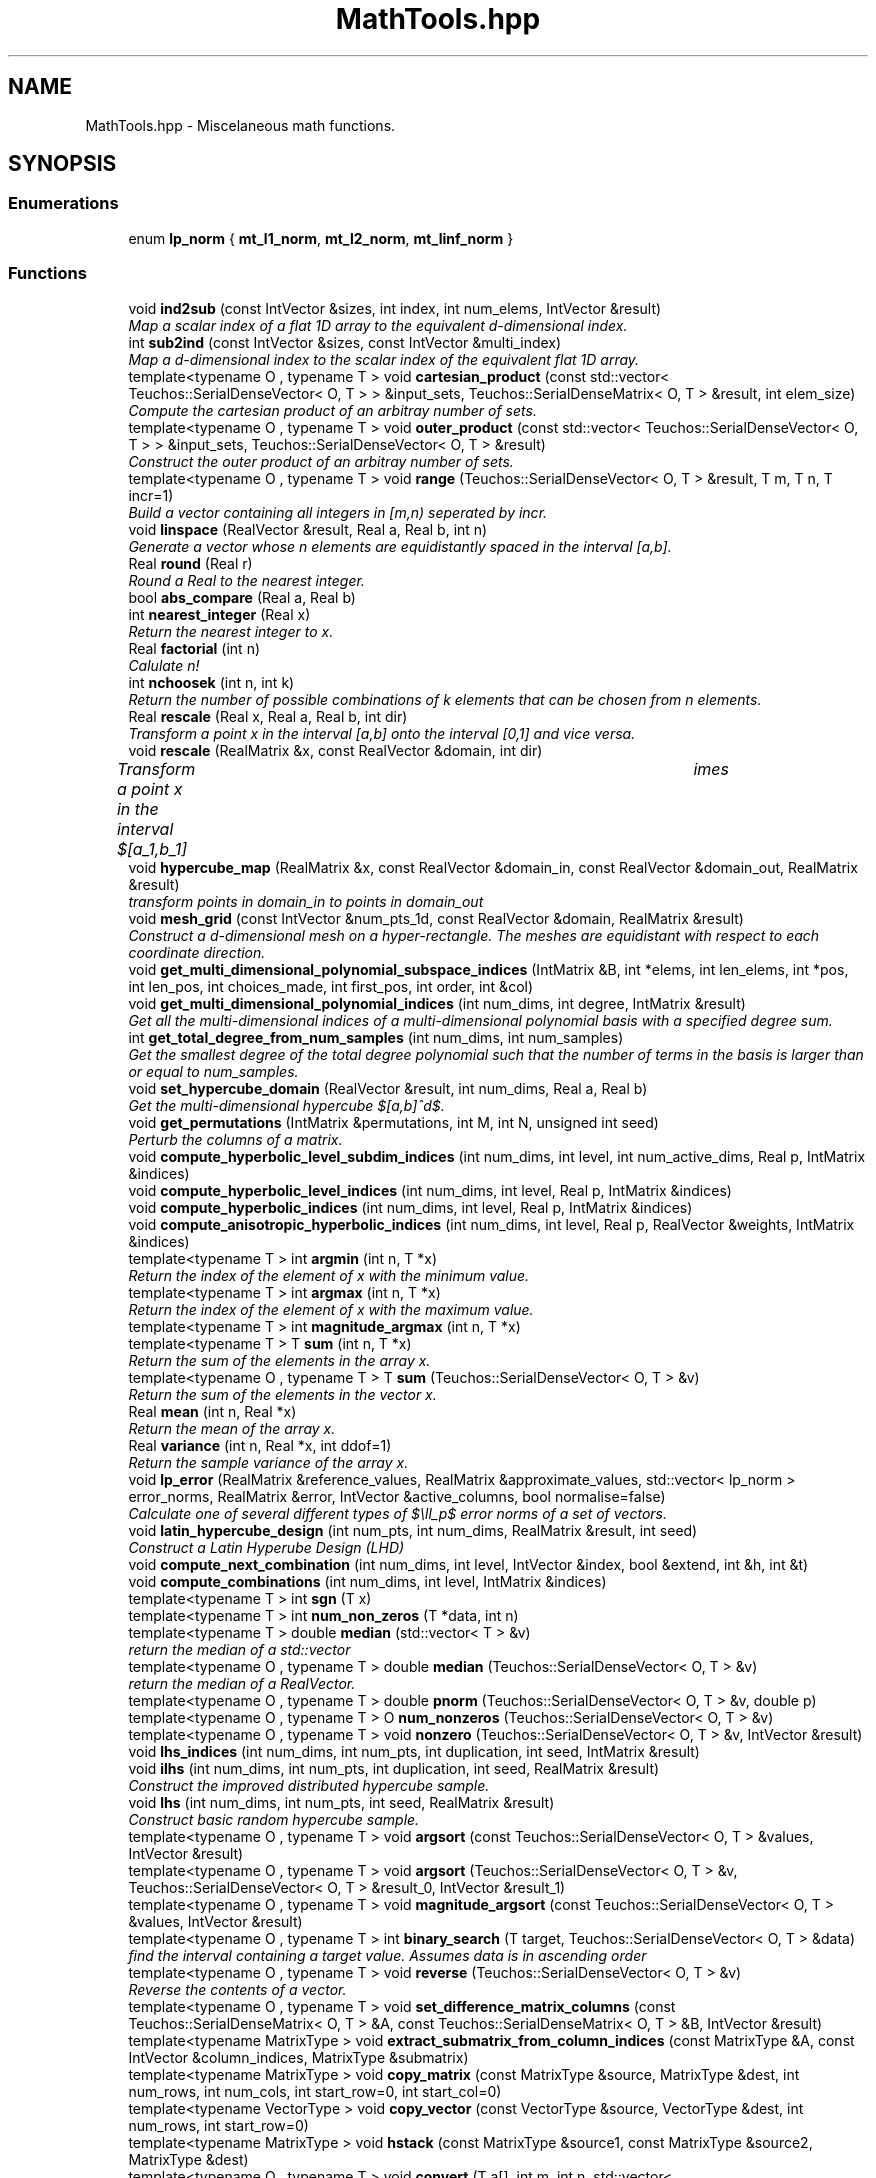 .TH "MathTools.hpp" 3 "Wed Dec 27 2017" "Version Version 1.0" "PECOS" \" -*- nroff -*-
.ad l
.nh
.SH NAME
MathTools.hpp \- Miscelaneous math functions\&.  

.SH SYNOPSIS
.br
.PP
.SS "Enumerations"

.in +1c
.ti -1c
.RI "enum \fBlp_norm\fP { \fBmt_l1_norm\fP, \fBmt_l2_norm\fP, \fBmt_linf_norm\fP }"
.br
.in -1c
.SS "Functions"

.in +1c
.ti -1c
.RI "void \fBind2sub\fP (const IntVector &sizes, int index, int num_elems, IntVector &result)"
.br
.RI "\fIMap a scalar index of a flat 1D array to the equivalent d-dimensional index\&. \fP"
.ti -1c
.RI "int \fBsub2ind\fP (const IntVector &sizes, const IntVector &multi_index)"
.br
.RI "\fIMap a d-dimensional index to the scalar index of the equivalent flat 1D array\&. \fP"
.ti -1c
.RI "template<typename O , typename T > void \fBcartesian_product\fP (const std::vector< Teuchos::SerialDenseVector< O, T > > &input_sets, Teuchos::SerialDenseMatrix< O, T > &result, int elem_size)"
.br
.RI "\fICompute the cartesian product of an arbitray number of sets\&. \fP"
.ti -1c
.RI "template<typename O , typename T > void \fBouter_product\fP (const std::vector< Teuchos::SerialDenseVector< O, T > > &input_sets, Teuchos::SerialDenseVector< O, T > &result)"
.br
.RI "\fIConstruct the outer product of an arbitray number of sets\&. \fP"
.ti -1c
.RI "template<typename O , typename T > void \fBrange\fP (Teuchos::SerialDenseVector< O, T > &result, T m, T n, T incr=1)"
.br
.RI "\fIBuild a vector containing all integers in [m,n) seperated by incr\&. \fP"
.ti -1c
.RI "void \fBlinspace\fP (RealVector &result, Real a, Real b, int n)"
.br
.RI "\fIGenerate a vector whose n elements are equidistantly spaced in the interval [a,b]\&. \fP"
.ti -1c
.RI "Real \fBround\fP (Real r)"
.br
.RI "\fIRound a Real to the nearest integer\&. \fP"
.ti -1c
.RI "bool \fBabs_compare\fP (Real a, Real b)"
.br
.ti -1c
.RI "int \fBnearest_integer\fP (Real x)"
.br
.RI "\fIReturn the nearest integer to x\&. \fP"
.ti -1c
.RI "Real \fBfactorial\fP (int n)"
.br
.RI "\fICalulate n! \fP"
.ti -1c
.RI "int \fBnchoosek\fP (int n, int k)"
.br
.RI "\fIReturn the number of possible combinations of k elements that can be chosen from n elements\&. \fP"
.ti -1c
.RI "Real \fBrescale\fP (Real x, Real a, Real b, int dir)"
.br
.RI "\fITransform a point x in the interval [a,b] onto the interval [0,1] and vice versa\&. \fP"
.ti -1c
.RI "void \fBrescale\fP (RealMatrix &x, const RealVector &domain, int dir)"
.br
.RI "\fITransform a point x in the interval $[a_1,b_1] \times \cdots \times [a_d,b_d] $ onto the hypercube interval $[0,1]^d$ and vice versa\&. \fP"
.ti -1c
.RI "void \fBhypercube_map\fP (RealMatrix &x, const RealVector &domain_in, const RealVector &domain_out, RealMatrix &result)"
.br
.RI "\fItransform points in domain_in to points in domain_out \fP"
.ti -1c
.RI "void \fBmesh_grid\fP (const IntVector &num_pts_1d, const RealVector &domain, RealMatrix &result)"
.br
.RI "\fIConstruct a d-dimensional mesh on a hyper-rectangle\&. The meshes are equidistant with respect to each coordinate direction\&. \fP"
.ti -1c
.RI "void \fBget_multi_dimensional_polynomial_subspace_indices\fP (IntMatrix &B, int *elems, int len_elems, int *pos, int len_pos, int choices_made, int first_pos, int order, int &col)"
.br
.ti -1c
.RI "void \fBget_multi_dimensional_polynomial_indices\fP (int num_dims, int degree, IntMatrix &result)"
.br
.RI "\fIGet all the multi-dimensional indices of a multi-dimensional polynomial basis with a specified degree sum\&. \fP"
.ti -1c
.RI "int \fBget_total_degree_from_num_samples\fP (int num_dims, int num_samples)"
.br
.RI "\fIGet the smallest degree of the total degree polynomial such that the number of terms in the basis is larger than or equal to num_samples\&. \fP"
.ti -1c
.RI "void \fBset_hypercube_domain\fP (RealVector &result, int num_dims, Real a, Real b)"
.br
.RI "\fIGet the multi-dimensional hypercube $[a,b]^d$\&. \fP"
.ti -1c
.RI "void \fBget_permutations\fP (IntMatrix &permutations, int M, int N, unsigned int seed)"
.br
.RI "\fIPerturb the columns of a matrix\&. \fP"
.ti -1c
.RI "void \fBcompute_hyperbolic_level_subdim_indices\fP (int num_dims, int level, int num_active_dims, Real p, IntMatrix &indices)"
.br
.ti -1c
.RI "void \fBcompute_hyperbolic_level_indices\fP (int num_dims, int level, Real p, IntMatrix &indices)"
.br
.ti -1c
.RI "void \fBcompute_hyperbolic_indices\fP (int num_dims, int level, Real p, IntMatrix &indices)"
.br
.ti -1c
.RI "void \fBcompute_anisotropic_hyperbolic_indices\fP (int num_dims, int level, Real p, RealVector &weights, IntMatrix &indices)"
.br
.ti -1c
.RI "template<typename T > int \fBargmin\fP (int n, T *x)"
.br
.RI "\fIReturn the index of the element of x with the minimum value\&. \fP"
.ti -1c
.RI "template<typename T > int \fBargmax\fP (int n, T *x)"
.br
.RI "\fIReturn the index of the element of x with the maximum value\&. \fP"
.ti -1c
.RI "template<typename T > int \fBmagnitude_argmax\fP (int n, T *x)"
.br
.ti -1c
.RI "template<typename T > T \fBsum\fP (int n, T *x)"
.br
.RI "\fIReturn the sum of the elements in the array x\&. \fP"
.ti -1c
.RI "template<typename O , typename T > T \fBsum\fP (Teuchos::SerialDenseVector< O, T > &v)"
.br
.RI "\fIReturn the sum of the elements in the vector x\&. \fP"
.ti -1c
.RI "Real \fBmean\fP (int n, Real *x)"
.br
.RI "\fIReturn the mean of the array x\&. \fP"
.ti -1c
.RI "Real \fBvariance\fP (int n, Real *x, int ddof=1)"
.br
.RI "\fIReturn the sample variance of the array x\&. \fP"
.ti -1c
.RI "void \fBlp_error\fP (RealMatrix &reference_values, RealMatrix &approximate_values, std::vector< lp_norm > error_norms, RealMatrix &error, IntVector &active_columns, bool normalise=false)"
.br
.RI "\fICalculate one of several different types of $\ell_p$ error norms of a set of vectors\&. \fP"
.ti -1c
.RI "void \fBlatin_hypercube_design\fP (int num_pts, int num_dims, RealMatrix &result, int seed)"
.br
.RI "\fIConstruct a Latin Hyperube Design (LHD) \fP"
.ti -1c
.RI "void \fBcompute_next_combination\fP (int num_dims, int level, IntVector &index, bool &extend, int &h, int &t)"
.br
.ti -1c
.RI "void \fBcompute_combinations\fP (int num_dims, int level, IntMatrix &indices)"
.br
.ti -1c
.RI "template<typename T > int \fBsgn\fP (T x)"
.br
.ti -1c
.RI "template<typename T > int \fBnum_non_zeros\fP (T *data, int n)"
.br
.ti -1c
.RI "template<typename T > double \fBmedian\fP (std::vector< T > &v)"
.br
.RI "\fIreturn the median of a std::vector \fP"
.ti -1c
.RI "template<typename O , typename T > double \fBmedian\fP (Teuchos::SerialDenseVector< O, T > &v)"
.br
.RI "\fIreturn the median of a RealVector\&. \fP"
.ti -1c
.RI "template<typename O , typename T > double \fBpnorm\fP (Teuchos::SerialDenseVector< O, T > &v, double p)"
.br
.ti -1c
.RI "template<typename O , typename T > O \fBnum_nonzeros\fP (Teuchos::SerialDenseVector< O, T > &v)"
.br
.ti -1c
.RI "template<typename O , typename T > void \fBnonzero\fP (Teuchos::SerialDenseVector< O, T > &v, IntVector &result)"
.br
.ti -1c
.RI "void \fBlhs_indices\fP (int num_dims, int num_pts, int duplication, int seed, IntMatrix &result)"
.br
.ti -1c
.RI "void \fBilhs\fP (int num_dims, int num_pts, int duplication, int seed, RealMatrix &result)"
.br
.RI "\fIConstruct the improved distributed hypercube sample\&. \fP"
.ti -1c
.RI "void \fBlhs\fP (int num_dims, int num_pts, int seed, RealMatrix &result)"
.br
.RI "\fIConstruct basic random hypercube sample\&. \fP"
.ti -1c
.RI "template<typename O , typename T > void \fBargsort\fP (const Teuchos::SerialDenseVector< O, T > &values, IntVector &result)"
.br
.ti -1c
.RI "template<typename O , typename T > void \fBargsort\fP (Teuchos::SerialDenseVector< O, T > &v, Teuchos::SerialDenseVector< O, T > &result_0, IntVector &result_1)"
.br
.ti -1c
.RI "template<typename O , typename T > void \fBmagnitude_argsort\fP (const Teuchos::SerialDenseVector< O, T > &values, IntVector &result)"
.br
.ti -1c
.RI "template<typename O , typename T > int \fBbinary_search\fP (T target, Teuchos::SerialDenseVector< O, T > &data)"
.br
.RI "\fIfind the interval containing a target value\&. Assumes data is in ascending order \fP"
.ti -1c
.RI "template<typename O , typename T > void \fBreverse\fP (Teuchos::SerialDenseVector< O, T > &v)"
.br
.RI "\fIReverse the contents of a vector\&. \fP"
.ti -1c
.RI "template<typename O , typename T > void \fBset_difference_matrix_columns\fP (const Teuchos::SerialDenseMatrix< O, T > &A, const Teuchos::SerialDenseMatrix< O, T > &B, IntVector &result)"
.br
.ti -1c
.RI "template<typename MatrixType > void \fBextract_submatrix_from_column_indices\fP (const MatrixType &A, const IntVector &column_indices, MatrixType &submatrix)"
.br
.ti -1c
.RI "template<typename MatrixType > void \fBcopy_matrix\fP (const MatrixType &source, MatrixType &dest, int num_rows, int num_cols, int start_row=0, int start_col=0)"
.br
.ti -1c
.RI "template<typename VectorType > void \fBcopy_vector\fP (const VectorType &source, VectorType &dest, int num_rows, int start_row=0)"
.br
.ti -1c
.RI "template<typename MatrixType > void \fBhstack\fP (const MatrixType &source1, const MatrixType &source2, MatrixType &dest)"
.br
.ti -1c
.RI "template<typename O , typename T > void \fBconvert\fP (T a[], int m, int n, std::vector< Teuchos::SerialDenseVector< O, T > > &v)"
.br
.ti -1c
.RI "template<typename O , typename T > void \fBconvert\fP (T a[], int m, int n, std::set< Teuchos::SerialDenseVector< O, T > > &s)"
.br
.ti -1c
.RI "template<typename O , typename T > void \fBconvert\fP (const std::vector< Teuchos::SerialDenseVector< O, T > > &V, Teuchos::SerialDenseMatrix< O, T > &M)"
.br
.RI "\fIConvert a std::vector of vectors to a matrix\&. \fP"
.ti -1c
.RI "template<typename T , typename Operator > void \fBaccumulate\fP (const std::vector< std::vector< T > > &vectors, std::vector< T > &result, Operator op)"
.br
.ti -1c
.RI "template<typename T > bool \fBis_nan_or_inf\fP (T x)"
.br
.ti -1c
.RI "template<typename O , typename T > bool \fBhas_nan_or_inf\fP (const Teuchos::SerialDenseMatrix< O, T > &matrix)"
.br
.ti -1c
.RI "void \fBget_column_norms\fP (RealMatrix &A, RealVector &result)"
.br
.in -1c
.SH "Detailed Description"
.PP 
Miscelaneous math functions\&. 


.PP
\fBAuthor:\fP
.RS 4
John D\&. Jakeman 
.RE
.PP
\fBDate:\fP
.RS 4
31 October 2011 
.RE
.PP

.SH "Function Documentation"
.PP 
.SS "void ind2sub (const IntVector & sizes, int index, int num_elems, IntVector & result)"

.PP
Map a scalar index of a flat 1D array to the equivalent d-dimensional index\&. Example: \[ \begin{bmatrix} 1 & 4 & 7\\ 2 & 5 & 8\\ 3 & 6 & 9 \end{bmatrix} \rightarrow \begin{bmatrix} 1,1 & 1,2 & 1,3\\ 2,1 & 2,2 & 2,3\\ 3,1 & 3,2 & 3,3 \end{bmatrix} \]
.PP
\fBParameters:\fP
.RS 4
\fIsizes\fP the number of elems in each dimension\&. For a 2D index sizes = [numRows, numCols] 
.br
\fIindex\fP the scalar index 
.br
\fInum_elems\fP the total number of elements in the d-dimensional matrix 
.RE
.PP
\fBReturns:\fP
.RS 4
result the d-dimensional index 
.RE
.PP

.SS "int sub2ind (const IntVector & sizes, const IntVector & multi_index)"

.PP
Map a d-dimensional index to the scalar index of the equivalent flat 1D array\&. Example: \[ \begin{bmatrix} 1,1 & 1,2 & 1,3\\ 2,1 & 2,2 & 2,3\\ 3,1 & 3,2 & 3,3 \end{bmatrix} \rightarrow \begin{bmatrix} 1 & 4 & 7\\ 2 & 5 & 8\\ 3 & 6 & 9 \end{bmatrix} \]
.PP
\fBParameters:\fP
.RS 4
\fIsizes\fP the number of elems in each dimension\&. For a 2D index sizes = [numRows, numCols] 
.br
\fImulti_index\fP the d-dimensional index 
.RE
.PP
\fBReturns:\fP
.RS 4
scalar_index the scalar index of the flat array 
.RE
.PP

.SS "void Pecos::cartesian_product (const std::vector< Teuchos::SerialDenseVector< O, T > > & input_sets, Teuchos::SerialDenseMatrix< O, T > & result, int elem_size)"

.PP
Compute the cartesian product of an arbitray number of sets\&. These sets can consist of numbers of be themselves sets of vectors 
.PP
\fBParameters:\fP
.RS 4
\fIinputSets\fP the sets to be used in the cartesian product 
.br
\fIelem_size\fP the size of the vectors within each set\&. 
.RE
.PP
\fBReturns:\fP
.RS 4
the cartesian product 
.RE
.PP

.PP
References Pecos::cartesian_product()\&.
.PP
Referenced by Pecos::cartesian_product(), and RegressOrthogPolyApproximation::gridSearchFunction()\&.
.SS "void Pecos::outer_product (const std::vector< Teuchos::SerialDenseVector< O, T > > & input_sets, Teuchos::SerialDenseVector< O, T > & result)"

.PP
Construct the outer product of an arbitray number of sets\&. Example: \[ \{1,2\}\times\{3,4\}=\{1\times3, 2\times3, 1\times4, 2\times4\} = \{3, 6, 4, 8\} \] 
.PP
\fBParameters:\fP
.RS 4
\fIinput_sets\fP 'Vector\&.hpp' of sets to be used in the outer product 
.RE
.PP
\fBReturns:\fP
.RS 4
result the outer product 
.RE
.PP

.PP
References Pecos::outer_product()\&.
.PP
Referenced by Pecos::outer_product()\&.
.SS "void Pecos::range (Teuchos::SerialDenseVector< O, T > & result, T m, T n, T incr = \fC1\fP)"

.PP
Build a vector containing all integers in [m,n) seperated by incr\&. E\&.g Range( 1, 10, 2 ) -> [1,3,5,7,9] 
.PP
References Pecos::range()\&.
.PP
Referenced by RegressOrthogPolyApproximation::compressed_sensing(), LoguniformRandomVariable::dz_ds_factor(), BetaRandomVariable::pdf(), TriangularRandomVariable::pdf_gradient(), Pecos::range(), Pecos::reverse(), LoguniformRandomVariable::standard_deviation(), BetaRandomVariable::update_boost(), LoguniformRandomVariable::variance(), UniformRandomVariable::variance(), and BetaRandomVariable::variance()\&.
.SS "void linspace (RealVector & result, Real a, Real b, int n)"

.PP
Generate a vector whose n elements are equidistantly spaced in the interval [a,b]\&. 
.PP
\fBParameters:\fP
.RS 4
\fI[a,b]\fP the range 
.br
\fIn\fP the number of times the interval [a,b] is divided 
.RE
.PP
\fBReturns:\fP
.RS 4
vec n numbers equidistant is [a,b] 
.RE
.PP

.SS "int nearest_integer (Real x)"

.PP
Return the nearest integer to x\&. 
.PP
\fBParameters:\fP
.RS 4
\fIx\fP the value return int the neartest integer to x 
.RE
.PP

.SS "Real factorial (int n)"

.PP
Calulate n! 
.PP
\fBParameters:\fP
.RS 4
\fIn\fP the factorial of interest 
.RE
.PP
\fBReturns:\fP
.RS 4
n! 
.RE
.PP

.SS "int nchoosek (int n, int k)"

.PP
Return the number of possible combinations of k elements that can be chosen from n elements\&. \[ { n \choose k} = \frac{n!}{k!(n-k)!}\] 
.PP
\fBParameters:\fP
.RS 4
\fIn\fP number of elements 
.br
\fIk\fP the number of elements to be chosen\&. k<=n\&. 
.RE
.PP
\fBReturns:\fP
.RS 4
the total number of combinations\&. 
.RE
.PP

.SS "Real rescale (Real x, Real a, Real b, int dir)"

.PP
Transform a point x in the interval [a,b] onto the interval [0,1] and vice versa\&. 
.PP
\fBParameters:\fP
.RS 4
\fIx\fP the value to be transformed 
.br
\fI[a,b]\fP the new/old interval 
.br
\fIdir\fP specifies whether to map to [a,b] or from [a,b]\&. That is dir=0 returns [0,1] -> [a,b] dir!=0 returns [a,b] -> [0,1] 
.RE
.PP
\fBReturns:\fP
.RS 4
the rescaled value 
.RE
.PP

.SS "void rescale (RealMatrix & x, const RealVector & domain, int dir)"

.PP
Transform a point x in the interval $[a_1,b_1] \times \cdots \times [a_d,b_d] $ onto the hypercube interval $[0,1]^d$ and vice versa\&. 
.PP
\fBParameters:\fP
.RS 4
\fIx\fP the value to be transformed 
.br
\fI[a,b]\fP the new/old interval 
.br
\fIdir\fP specifies whether to map to [a,b] or from [a,b]\&. That is dir=0 returns [0,1] -> [a,b] dir!=0 returns [a,b] -> [0,1] 
.RE
.PP
\fBReturns:\fP
.RS 4
the rescaled value 
.RE
.PP

.SS "void mesh_grid (const IntVector & num_pts_1d, const RealVector & domain, RealMatrix & result)"

.PP
Construct a d-dimensional mesh on a hyper-rectangle\&. The meshes are equidistant with respect to each coordinate direction\&. 
.PP
\fBParameters:\fP
.RS 4
\fInum_pts_1d\fP array specifying the number of meshpoints for each dimension 
.br
\fIdomain\fP the min and max value of each dimension\&. That is $ [a_1,b_1,...,a_d,b_d]$ 
.RE
.PP
\fBReturns:\fP
.RS 4
the multi-dimensional mesh coordinates\&. ( num_dims x num_pts ) array\&. num_pts = num_pts_1d[0]*\&.\&.\&.*num_pts_1d[d-1] 
.RE
.PP

.SS "void get_multi_dimensional_polynomial_subspace_indices (IntMatrix & B, int * elems, int len_elems, int * pos, int len_pos, int choices_made, int first_pos, int order, int & row)"
Get all the multi-dimensional indices of a multi-dimensional polynomial basis with a specified degree sum\&. A cleaner interface is provided by GetMultiDimensionalPolynomial_indices() 
.PP
\fBReturns:\fP
.RS 4
B the multi-dimensional indices 
.RE
.PP

.SS "void get_multi_dimensional_polynomial_indices (int num_dims, int degree, IntMatrix & result)"

.PP
Get all the multi-dimensional indices of a multi-dimensional polynomial basis with a specified degree sum\&. 
.PP
\fBParameters:\fP
.RS 4
\fInum_dims\fP the dimensionailty 
.br
\fIdegree\fP the degree sum of the polynomial indices wanted 
.RE
.PP
\fBReturns:\fP
.RS 4
B the multi-dimensional polynomial_indices 
.RE
.PP

.SS "void set_hypercube_domain (RealVector & result, int num_dims, Real a, Real b)"

.PP
Get the multi-dimensional hypercube $[a,b]^d$\&. 
.PP
\fBParameters:\fP
.RS 4
\fInum_dims\fP the dimension of the computational domain\&. 
.br
\fI\fP 
.RE
.PP

.SS "int Pecos::argmin (int n, T * x)"

.PP
Return the index of the element of x with the minimum value\&. \[ \arg \! \min_i x_i\quad i=1,\ldots,n \] 
.PP
References Pecos::argmin()\&.
.PP
Referenced by Pecos::argmin()\&.
.SS "int Pecos::argmax (int n, T * x)"

.PP
Return the index of the element of x with the maximum value\&. \[ \arg \! \max_i x_i \quad i=1,\ldots,n \] 
.PP
References Pecos::argmax()\&.
.PP
Referenced by Pecos::argmax()\&.
.SS "T Pecos::sum (int n, T * x)"

.PP
Return the sum of the elements in the array x\&. \[ \sum_{i=1}^N x_i \] 
.PP
References Pecos::sum()\&.
.PP
Referenced by NumericGenOrthogPolynomial::cc_bounded_integral(), NumericGenOrthogPolynomial::fejer_semibounded_integral(), NumericGenOrthogPolynomial::fejer_unbounded_integral(), OrthogonalPolynomial::gauss_check(), NumericGenOrthogPolynomial::hermite_unbounded_integral(), NumericGenOrthogPolynomial::inner_product(), NumericGenOrthogPolynomial::laguerre_semibounded_integral(), NumericGenOrthogPolynomial::legendre_bounded_integral(), HistogramBinRandomVariable::mean(), Pecos::median(), Pecos::sum(), and LagrangeInterpPolynomial::type1_gradient()\&.
.SS "T Pecos::sum (Teuchos::SerialDenseVector< O, T > & v)"

.PP
Return the sum of the elements in the vector x\&. \[ \sum_{i=1}^N x_i \]
.PP
This will not return the same result as sum( int n, T* x ) if the vector is a subvector of another vector\&. That is stride does not equal the number of rows\&. 
.PP
References Pecos::sum()\&.
.SS "Real mean (int n, Real * x)"

.PP
Return the mean of the array x\&. \[ \bar{x} = \frac{1}{N}\sum_{i=1}^N x_i \] 
.SS "Real variance (int n, Real * x, int ddof = \fC1\fP)"

.PP
Return the sample variance of the array x\&. \[ \sigma^2 = \frac{1}{N-\text{ddof}}\sum_{i=1}^N ( x_i-\bar{x} )^2 \]
.PP
\fBParameters:\fP
.RS 4
\fIddof\fP Delta Degrees of Freedom (ddof)\&. The divisor used in calculations is $N - \text{ddof}$, where $fN$f represents the number of elements\&. By default ddof is one\&. 
.RE
.PP

.SS "void lp_error (RealMatrix & reference_values, RealMatrix & approximate_values, std::vector< lp_norm > error_norms, RealMatrix & error, IntVector & active_columns, bool normalise = \fCfalse\fP)"

.PP
Calculate one of several different types of $\ell_p$ error norms of a set of vectors\&. Each column of the reference_values matrix is considered independently with the correpsonding column in the approximation_values\&. The error between the each set of two columns tested is returned\&. 
.PP
\fBParameters:\fP
.RS 4
\fIreference_values\fP a matrix containing the reference values 
.br
\fIapproximate_values\fP a matrix containig the approximate values 
.br
\fIactive_columns\fP specifies which set of columns to consider\&. If empty all columns are considered  normalise if true the error norms are normalised\&. The l_inf norm is normalised by the half the range of the data in the reference_values column\&. The L_2 norm is normalised by the standard deviation of the data in the reference values column\&. 
.RE
.PP

.SS "int Pecos::sgn (T x)"
Return the sign of x\&.
.PP
\fBReturns:\fP
.RS 4
1 if the corresponding element of x is greater than zero; 0 if the corresponding element of X equals zero; -1 if the corresponding element of X is less than zero 
.RE
.PP

.PP
References Pecos::sgn()\&.
.PP
Referenced by Pecos::sgn()\&.
.SS "void Pecos::reverse (Teuchos::SerialDenseVector< O, T > & v)"

.PP
Reverse the contents of a vector\&. Useful for changing an ordered array to/from ascending/descending order 
.PP
References Pecos::range(), Pecos::reshape(), Pecos::resize(), and Pecos::reverse()\&.
.PP
Referenced by Pecos::reverse()\&.
.SS "void Pecos::convert (T a[], int m, int n, std::vector< Teuchos::SerialDenseVector< O, T > > & v)"
Convert a static array to a 'Vector\&.hpp' of vectors\&. 
.PP
\fBParameters:\fP
.RS 4
\fIa\fP array to be converted 
.br
\fIn\fP the number of vectors 
.br
\fIm\fP the size of each 'Vector\&.hpp' 
.RE
.PP
\fBReturns:\fP
.RS 4
v the 'Vector\&.hpp' of vectors 
.RE
.PP

.PP
References Pecos::convert()\&.
.PP
Referenced by Pecos::convert()\&.
.SS "void Pecos::convert (T a[], int m, int n, std::set< Teuchos::SerialDenseVector< O, T > > & s)"
Convert a static array to a weakly ordered multiset of vectors\&. Set allows for multiple keys with the same value\&. 
.PP
\fBParameters:\fP
.RS 4
\fIa\fP array to be converted 
.br
\fIn\fP the number of vectors 
.br
\fIm\fP the size of each 'Vector\&.hpp' 
.RE
.PP
\fBReturns:\fP
.RS 4
s the set 
.RE
.PP

.PP
References Pecos::convert()\&.
.SS "void Pecos::convert (const std::vector< Teuchos::SerialDenseVector< O, T > > & V, Teuchos::SerialDenseMatrix< O, T > & M)"

.PP
Convert a std::vector of vectors to a matrix\&. Each element of the std::vector becomes a column of the matrix 
.PP
References Pecos::convert()\&.
.SS "void Pecos::accumulate (const std::vector< std::vector< T > > & vectors, std::vector< T > & result, Operator op)"
Add a set of vectors together\&. 
.PP
\fBParameters:\fP
.RS 4
\fIvectors\fP set of vectors to be added 
.br
\fIresult\fP the accumualted values 
.RE
.PP

.PP
References Pecos::accumulate()\&.
.PP
Referenced by Pecos::accumulate()\&.
.SH "Author"
.PP 
Generated automatically by Doxygen for PECOS from the source code\&.
